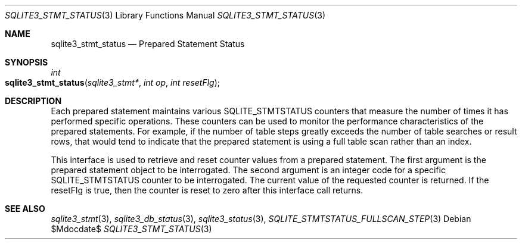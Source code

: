 .Dd $Mdocdate$
.Dt SQLITE3_STMT_STATUS 3
.Os
.Sh NAME
.Nm sqlite3_stmt_status
.Nd Prepared Statement Status
.Sh SYNOPSIS
.Ft int 
.Fo sqlite3_stmt_status
.Fa "sqlite3_stmt*"
.Fa "int op"
.Fa "int resetFlg"
.Fc
.Sh DESCRIPTION
Each prepared statement maintains various SQLITE_STMTSTATUS counters
that measure the number of times it has performed specific operations.
These counters can be used to monitor the performance characteristics
of the prepared statements.
For example, if the number of table steps greatly exceeds the number
of table searches or result rows, that would tend to indicate that
the prepared statement is using a full table scan rather than an index.
.Pp
This interface is used to retrieve and reset counter values from a
prepared statement.
The first argument is the prepared statement object to be interrogated.
The second argument is an integer code for a specific SQLITE_STMTSTATUS counter
to be interrogated.
The current value of the requested counter is returned.
If the resetFlg is true, then the counter is reset to zero after this
interface call returns.
.Pp
.Sh SEE ALSO
.Xr sqlite3_stmt 3 ,
.Xr sqlite3_db_status 3 ,
.Xr sqlite3_status 3 ,
.Xr SQLITE_STMTSTATUS_FULLSCAN_STEP 3
